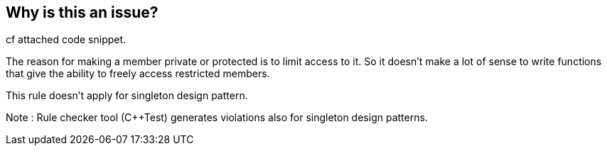 == Why is this an issue?

cf attached code snippet.


The reason for making a member private or protected is to limit access to it. So it doesn’t make a lot of sense to write functions that give the ability to freely access restricted members.

This rule doesn’t apply for singleton design pattern.

Note : Rule checker tool ({cpp}Test) generates violations also for singleton design patterns.


ifdef::env-github,rspecator-view[]
'''
== Comments And Links
(visible only on this page)

=== duplicates: S2384

endif::env-github,rspecator-view[]
